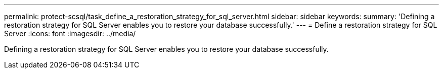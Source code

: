 ---
permalink: protect-scsql/task_define_a_restoration_strategy_for_sql_server.html
sidebar: sidebar
keywords:
summary: 'Defining a restoration strategy for SQL Server enables you to restore your database successfully.'
---
= Define a restoration strategy for SQL Server
:icons: font
:imagesdir: ../media/

[.lead]
Defining a restoration strategy for SQL Server enables you to restore your database successfully.
